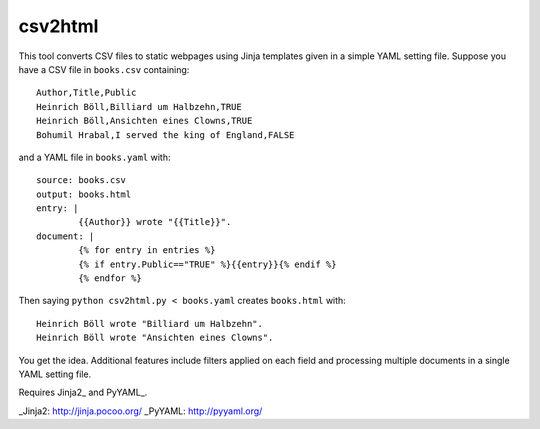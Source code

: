 csv2html
========
This tool converts CSV files to static webpages using Jinja templates given in a simple YAML setting file. Suppose you have a CSV file in ``books.csv`` containing::

	Author,Title,Public
	Heinrich Böll,Billiard um Halbzehn,TRUE
	Heinrich Böll,Ansichten eines Clowns,TRUE
	Bohumil Hrabal,I served the king of England,FALSE

and a YAML file in ``books.yaml`` with::

	source: books.csv
	output: books.html
	entry: |
		{{Author}} wrote "{{Title}}".
	document: |
		{% for entry in entries %}
		{% if entry.Public=="TRUE" %}{{entry}}{% endif %}
		{% endfor %}

Then saying ``python csv2html.py < books.yaml`` creates ``books.html`` with::

		Heinrich Böll wrote "Billiard um Halbzehn".
		Heinrich Böll wrote "Ansichten eines Clowns".

You get the idea. Additional features include filters applied on each field and processing multiple documents in a single YAML setting file.

Requires Jinja2_ and PyYAML_.

_Jinja2: http://jinja.pocoo.org/
_PyYAML: http://pyyaml.org/